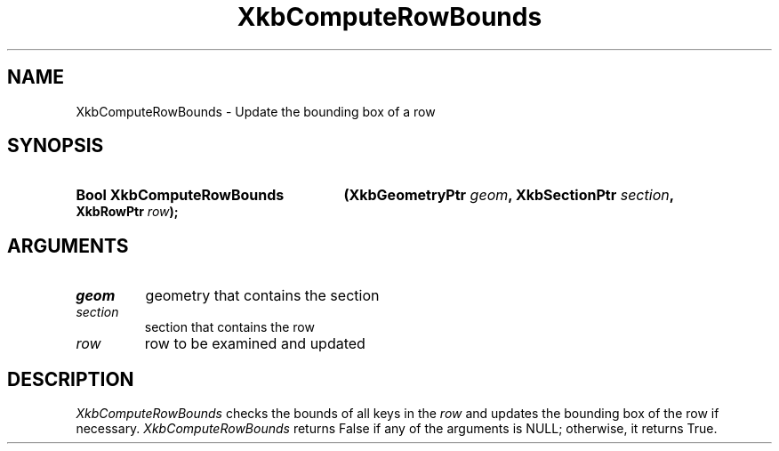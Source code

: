 .\" Copyright (c) 1999, Oracle and/or its affiliates.
.\"
.\" Permission is hereby granted, free of charge, to any person obtaining a
.\" copy of this software and associated documentation files (the "Software"),
.\" to deal in the Software without restriction, including without limitation
.\" the rights to use, copy, modify, merge, publish, distribute, sublicense,
.\" and/or sell copies of the Software, and to permit persons to whom the
.\" Software is furnished to do so, subject to the following conditions:
.\"
.\" The above copyright notice and this permission notice (including the next
.\" paragraph) shall be included in all copies or substantial portions of the
.\" Software.
.\"
.\" THE SOFTWARE IS PROVIDED "AS IS", WITHOUT WARRANTY OF ANY KIND, EXPRESS OR
.\" IMPLIED, INCLUDING BUT NOT LIMITED TO THE WARRANTIES OF MERCHANTABILITY,
.\" FITNESS FOR A PARTICULAR PURPOSE AND NONINFRINGEMENT.  IN NO EVENT SHALL
.\" THE AUTHORS OR COPYRIGHT HOLDERS BE LIABLE FOR ANY CLAIM, DAMAGES OR OTHER
.\" LIABILITY, WHETHER IN AN ACTION OF CONTRACT, TORT OR OTHERWISE, ARISING
.\" FROM, OUT OF OR IN CONNECTION WITH THE SOFTWARE OR THE USE OR OTHER
.\" DEALINGS IN THE SOFTWARE.
.\"
.TH XkbComputeRowBounds __libmansuffix__ __xorgversion__ "XKB FUNCTIONS"
.SH NAME
XkbComputeRowBounds \-  Update the bounding box of a row
.SH SYNOPSIS
.HP
.B Bool XkbComputeRowBounds
.BI "(\^XkbGeometryPtr " "geom" "\^,"
.BI "XkbSectionPtr " "section" "\^,"
.BI "XkbRowPtr " "row" "\^);"
.if n .ti +5n
.if t .ti +.5i
.SH ARGUMENTS
.TP
.I geom
geometry that contains the section
.TP
.I section
section that contains the row
.TP
.I row
row to be examined and updated
.SH DESCRIPTION
.LP
.I XkbComputeRowBounds
checks the bounds of all keys in the
.I row
and updates the bounding box of the row if necessary.
.I XkbComputeRowBounds
returns False if any of the arguments is NULL; otherwise, it returns True.
